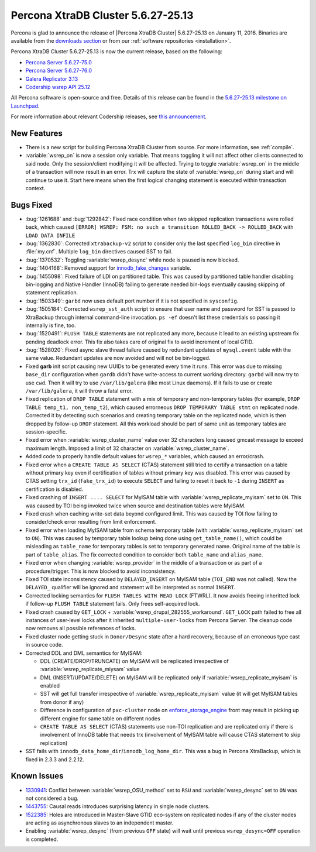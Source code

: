 .. rn:: 5.6.27-25.13

===================================
Percona XtraDB Cluster 5.6.27-25.13 
===================================

Percona is glad to announce the release of |Percona XtraDB Cluster| 5.6.27-25.13 on January 11, 2016. Binaries are available from the `downloads section <http://www.percona.com/downloads/Percona-XtraDB-Cluster-56/release-5.6.27-25.13/>`_ or from our :ref:`software repositories <installation>`.

Percona XtraDB Cluster 5.6.27-25.13 is now the current release, based on the following:

* `Percona Server 5.6.27-75.0 <http://www.percona.com/doc/percona-server/5.6/release-notes/Percona-Server-5.6.27-75.0.html>`_

* `Percona Server 5.6.27-76.0 <http://www.percona.com/doc/percona-server/5.6/release-notes/Percona-Server-5.6.27-76.0.html>`_

* `Galera Replicator 3.13 <https://github.com/codership/galera/issues?q=milestone%3A25.3.13>`_

* `Codership wsrep API 25.12 <https://github.com/codership/mysql-wsrep/issues?q=milestone%3A5.6.27-25.12>`_

All Percona software is open-source and free. Details of this release can be found in the `5.6.27-25.13 milestone on Launchpad <https://launchpad.net/percona-xtradb-cluster/+milestone/5.6.27-25.13>`_.

For more information about relevant Codership releases, see `this announcement <http://galeracluster.com/2015/11/announcing-galera-cluster-5-5-42-and-5-6-25-with-galera-3-12-2/>`_.

New Features
============

* There is a new script for building Percona XtraDB Cluster from source. For more information, see :ref:`compile`.

* :variable:`wsrep_on` is now a session only variable. That means toggling it will not affect other clients connected to said node. Only the session/client modifying it will be affected. Trying to toggle :variable:`wsrep_on` in the middle of a transaction will now result in an error. Trx will capture the state of :variable:`wsrep_on` during start and will continue to use it. Start here means when the first logical changing statement is executed within transaction context.

Bugs Fixed
==========

* :bug:`1261688` and :bug:`1292842`: Fixed race condition when two skipped replication transactions were rolled back, which caused ``[ERROR] WSREP: FSM: no such a transition ROLLED_BACK -> ROLLED_BACK`` with ``LOAD DATA INFILE``

* :bug:`1362830`: Corrected ``xtrabackup-v2`` script to consider only the last specified ``log_bin`` directive in :file:`my.cnf`. Multiple ``log_bin`` directives caused SST to fail.

* :bug:`1370532`: Toggling :variable:`wsrep_desync` while node is paused is now blocked.

* :bug:`1404168`: Removed support for `innodb_fake_changes <https://www.percona.com/doc/percona-server/5.6/management/innodb_fake_changes.html>`_ variable.

* :bug:`1455098`: Fixed failure of LDI on partitioned table. This was caused by partitioned table handler disabling bin-logging and Native Handler (InnoDB) failing to generate needed bin-logs eventually causing skipping of statement replication.

* :bug:`1503349`: ``garbd`` now uses default port number if it is not specified in ``sysconfig``.

* :bug:`1505184`: Corrected ``wsrep_sst_auth`` script to ensure that user name and password for SST is passed to XtraBackup through internal command-line invocation. ``ps -ef`` doesn't list these credentials so passing it internally is fine, too.

* :bug:`1520491`: ``FLUSH TABLE`` statements are not replicated any more, because it lead to an existing upstream fix pending deadlock error. This fix also takes care of original fix to avoid increment of local GTID.

* :bug:`1528020`: Fixed async slave thread failure caused by redundant updates of ``mysql.event`` table with the same value. Redundant updates are now avoided and will not be bin-logged.

* Fixed **garb** init script causing new UUIDs to be generated every time it runs. This error was due to missing ``base_dir`` configuration when ``gardb`` didn't have write-access to current working directory. ``garbd`` will now try to use ``cwd``. Then it will try to use ``/var/lib/galera`` (like most Linux daemons). If it fails to use or create ``/var/lib/galera``, it will throw a fatal error.

* Fixed replication of ``DROP TABLE`` statement with a mix of temporary and non-temporary tables (for example, ``DROP TABLE temp_t1, non_temp_t2``), which caused errorneous ``DROP TEMPORARY TABLE stmt`` on replicated node. Corrected it by detecting such scenarios and creating temporary table on the replicated node, which is then dropped by follow-up ``DROP`` statement. All this workload should be part of same unit as temporary tables are session-specific.

* Fixed error when :variable:`wsrep_cluster_name` value over 32 characters long caused gmcast message to exceed maximum length. Imposed a limit of 32 character on :variable:`wsrep_cluster_name`.

* Added code to properly handle default values for ``wsrep_*`` variables, which caused an error/crash.

* Fixed error when a ``CREATE TABLE AS SELECT`` (CTAS) statement still tried to certify a transaction on a table without primary key even if certification of tables without primary key was disabled. This error was caused by CTAS setting ``trx_id`` (``fake_trx_id``) to execute ``SELECT`` and failing to reset it back to ``-1`` during ``INSERT`` as certification is disabled.

* Fixed crashing of ``INSERT .... SELECT`` for MyISAM table with :variable:`wsrep_replicate_myisam` set to ``ON``. This was caused by TOI being invoked twice when source and destination tables were MyISAM.

* Fixed crash when caching write-set data beyond configured limit. This was caused by TOI flow failing to consider/check error resulting from limit enforcement.

* Fixed error when loading MyISAM table from schema temporary table (with :variable:`wsrep_replicate_myisam` set to ``ON``). This was caused by temporary table lookup being done using ``get_table_name()``, which could be misleading as ``table_name`` for temporary tables is set to temporary generated name. Original name of the table is part of ``table_alias``. The fix corrected condition to consider both ``table_name`` and ``alias_name``.

* Fixed error when changing :variable:`wsrep_provider` in the middle of a transaction or as part of a procedure/trigger. This is now blocked to avoid inconsistency.

* Fixed TOI state inconsistency caused by ``DELAYED_INSERT`` on MyISAM table (``TOI_END`` was not called). Now the ``DELAYED_`` qualifier will be ignored and statement will be interpreted as normal ``INSERT``.

* Corrected locking semantics for ``FLUSH TABLES WITH READ LOCK`` (FTWRL). It now avoids freeing inheritted lock if follow-up ``FLUSH TABLE`` statement fails. Only frees self-acquired lock.

* Fixed crash caused by ``GET_LOCK`` + :variable:`wsrep_drupal_282555_workaround`. ``GET_LOCK`` path failed to free all instances of user-level locks after it inherited ``multiple-user-locks`` from Percona Server. The cleanup code now removes all possible references of locks.

* Fixed cluster node getting stuck in ``Donor/Desync`` state after a hard recovery, because of an erroneous type cast in source code.

* Corrected DDL and DML semantics for MyISAM:

  * DDL (CREATE/DROP/TRUNCATE) on MyISAM will be replicated irrespective of :variable:`wsrep_replicate_miysam` value
  * DML (INSERT/UPDATE/DELETE) on MyISAM will be replicated only if :variable:`wsrep_replicate_myisam` is enabled
  * SST will get full transfer irrespective of :variable:`wsrep_replicate_myisam` value (it will get MyISAM tables from donor if any)
  * Difference in configuration of ``pxc-cluster`` node on `enforce_storage_engine <https://www.percona.com/doc/percona-server/5.6/management/enforce_engine.html>`_ front may result in picking up different engine for same table on different nodes
  * ``CREATE TABLE AS SELECT`` (CTAS) statements use non-TOI replication and are replicated only if there is involvement of InnoDB table that needs trx (involvement of MyISAM table will cause CTAS statement to skip replication)

* SST fails with ``innodb_data_home_dir``/``innodb_log_home_dir``. This was a bug in Percona XtraBackup, which is fixed in 2.3.3 and 2.2.12.

Known Issues
============

* `1330941 <https://bugs.launchpad.net/percona-xtradb-cluster/+bug/1330941>`_: Conflict between :variable:`wsrep_OSU_method` set to ``RSU`` and :variable:`wsrep_desync` set to ``ON`` was not considered a bug.

* `1443755 <https://bugs.launchpad.net/percona-xtradb-cluster/+bug/1443755>`_: Causal reads introduces surprising latency in single node clusters.

* `1522385 <https://bugs.launchpad.net/percona-xtradb-cluster/+bug/1522385>`_: Holes are introduced in Master-Slave GTID eco-system on replicated nodes if any of the cluster nodes are acting as asynchronous slaves to an independent master.

* Enabling :variable:`wsrep_desync` (from previous ``OFF`` state) will wait until previous ``wsrep_desync=OFF`` operation is completed.

